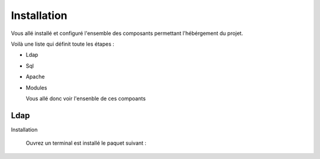 Installation
############

Vous allé installé et configuré l'ensemble des composants permettant l'hébérgement du projet.

Voilà une liste qui définit toute les étapes : 

- Ldap
- Sql
- Apache
- Modules

  Vous allé donc voir l'ensenble de ces compoants

Ldap
====

Installation
  
  Ouvrez un terminal est installé le paquet suivant :
  
  
